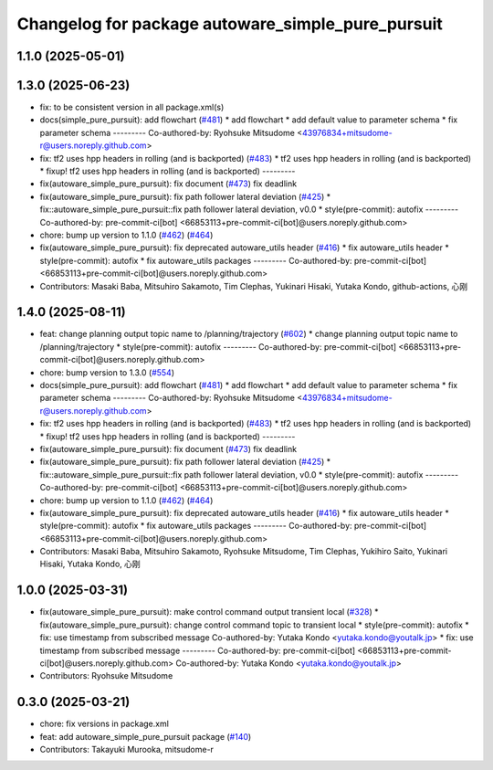 ^^^^^^^^^^^^^^^^^^^^^^^^^^^^^^^^^^^^^^^^^^^^^^^^^^
Changelog for package autoware_simple_pure_pursuit
^^^^^^^^^^^^^^^^^^^^^^^^^^^^^^^^^^^^^^^^^^^^^^^^^^

1.1.0 (2025-05-01)
------------------

1.3.0 (2025-06-23)
------------------
* fix: to be consistent version in all package.xml(s)
* docs(simple_pure_pursuit): add flowchart (`#481 <https://github.com/autowarefoundation/autoware_core/issues/481>`_)
  * add flowchart
  * add default value to parameter schema
  * fix parameter schema
  ---------
  Co-authored-by: Ryohsuke Mitsudome <43976834+mitsudome-r@users.noreply.github.com>
* fix: tf2 uses hpp headers in rolling (and is backported) (`#483 <https://github.com/autowarefoundation/autoware_core/issues/483>`_)
  * tf2 uses hpp headers in rolling (and is backported)
  * fixup! tf2 uses hpp headers in rolling (and is backported)
  ---------
* fix(autoware_simple_pure_pursuit): fix document (`#473 <https://github.com/autowarefoundation/autoware_core/issues/473>`_)
  fix deadlink
* fix(autoware_simple_pure_pursuit): fix path follower lateral deviation (`#425 <https://github.com/autowarefoundation/autoware_core/issues/425>`_)
  * fix::autoware_simple_pure_pursuit::fix path follower lateral deviation, v0.0
  * style(pre-commit): autofix
  ---------
  Co-authored-by: pre-commit-ci[bot] <66853113+pre-commit-ci[bot]@users.noreply.github.com>
* chore: bump up version to 1.1.0 (`#462 <https://github.com/autowarefoundation/autoware_core/issues/462>`_) (`#464 <https://github.com/autowarefoundation/autoware_core/issues/464>`_)
* fix(autoware_simple_pure_pursuit): fix deprecated autoware_utils header (`#416 <https://github.com/autowarefoundation/autoware_core/issues/416>`_)
  * fix autoware_utils header
  * style(pre-commit): autofix
  * fix autoware_utils packages
  ---------
  Co-authored-by: pre-commit-ci[bot] <66853113+pre-commit-ci[bot]@users.noreply.github.com>
* Contributors: Masaki Baba, Mitsuhiro Sakamoto, Tim Clephas, Yukinari Hisaki, Yutaka Kondo, github-actions, 心刚

1.4.0 (2025-08-11)
------------------
* feat: change planning output topic name to /planning/trajectory (`#602 <https://github.com/autowarefoundation/autoware_core/issues/602>`_)
  * change planning output topic name to /planning/trajectory
  * style(pre-commit): autofix
  ---------
  Co-authored-by: pre-commit-ci[bot] <66853113+pre-commit-ci[bot]@users.noreply.github.com>
* chore: bump version to 1.3.0 (`#554 <https://github.com/autowarefoundation/autoware_core/issues/554>`_)
* docs(simple_pure_pursuit): add flowchart (`#481 <https://github.com/autowarefoundation/autoware_core/issues/481>`_)
  * add flowchart
  * add default value to parameter schema
  * fix parameter schema
  ---------
  Co-authored-by: Ryohsuke Mitsudome <43976834+mitsudome-r@users.noreply.github.com>
* fix: tf2 uses hpp headers in rolling (and is backported) (`#483 <https://github.com/autowarefoundation/autoware_core/issues/483>`_)
  * tf2 uses hpp headers in rolling (and is backported)
  * fixup! tf2 uses hpp headers in rolling (and is backported)
  ---------
* fix(autoware_simple_pure_pursuit): fix document (`#473 <https://github.com/autowarefoundation/autoware_core/issues/473>`_)
  fix deadlink
* fix(autoware_simple_pure_pursuit): fix path follower lateral deviation (`#425 <https://github.com/autowarefoundation/autoware_core/issues/425>`_)
  * fix::autoware_simple_pure_pursuit::fix path follower lateral deviation, v0.0
  * style(pre-commit): autofix
  ---------
  Co-authored-by: pre-commit-ci[bot] <66853113+pre-commit-ci[bot]@users.noreply.github.com>
* chore: bump up version to 1.1.0 (`#462 <https://github.com/autowarefoundation/autoware_core/issues/462>`_) (`#464 <https://github.com/autowarefoundation/autoware_core/issues/464>`_)
* fix(autoware_simple_pure_pursuit): fix deprecated autoware_utils header (`#416 <https://github.com/autowarefoundation/autoware_core/issues/416>`_)
  * fix autoware_utils header
  * style(pre-commit): autofix
  * fix autoware_utils packages
  ---------
  Co-authored-by: pre-commit-ci[bot] <66853113+pre-commit-ci[bot]@users.noreply.github.com>
* Contributors: Masaki Baba, Mitsuhiro Sakamoto, Ryohsuke Mitsudome, Tim Clephas, Yukihiro Saito, Yukinari Hisaki, Yutaka Kondo, 心刚

1.0.0 (2025-03-31)
------------------
* fix(autoware_simple_pure_pursuit): make control command output transient local (`#328 <https://github.com/autowarefoundation/autoware_core/issues/328>`_)
  * fix(autoware_simple_pure_pursuit): change control command topic to transient local
  * style(pre-commit): autofix
  * fix: use timestamp from subscribed message
  Co-authored-by: Yutaka Kondo <yutaka.kondo@youtalk.jp>
  * fix: use timestamp from subscribed message
  ---------
  Co-authored-by: pre-commit-ci[bot] <66853113+pre-commit-ci[bot]@users.noreply.github.com>
  Co-authored-by: Yutaka Kondo <yutaka.kondo@youtalk.jp>
* Contributors: Ryohsuke Mitsudome

0.3.0 (2025-03-21)
------------------
* chore: fix versions in package.xml
* feat: add autoware_simple_pure_pursuit package (`#140 <https://github.com/autowarefoundation/autoware.core/issues/140>`_)
* Contributors: Takayuki Murooka, mitsudome-r
